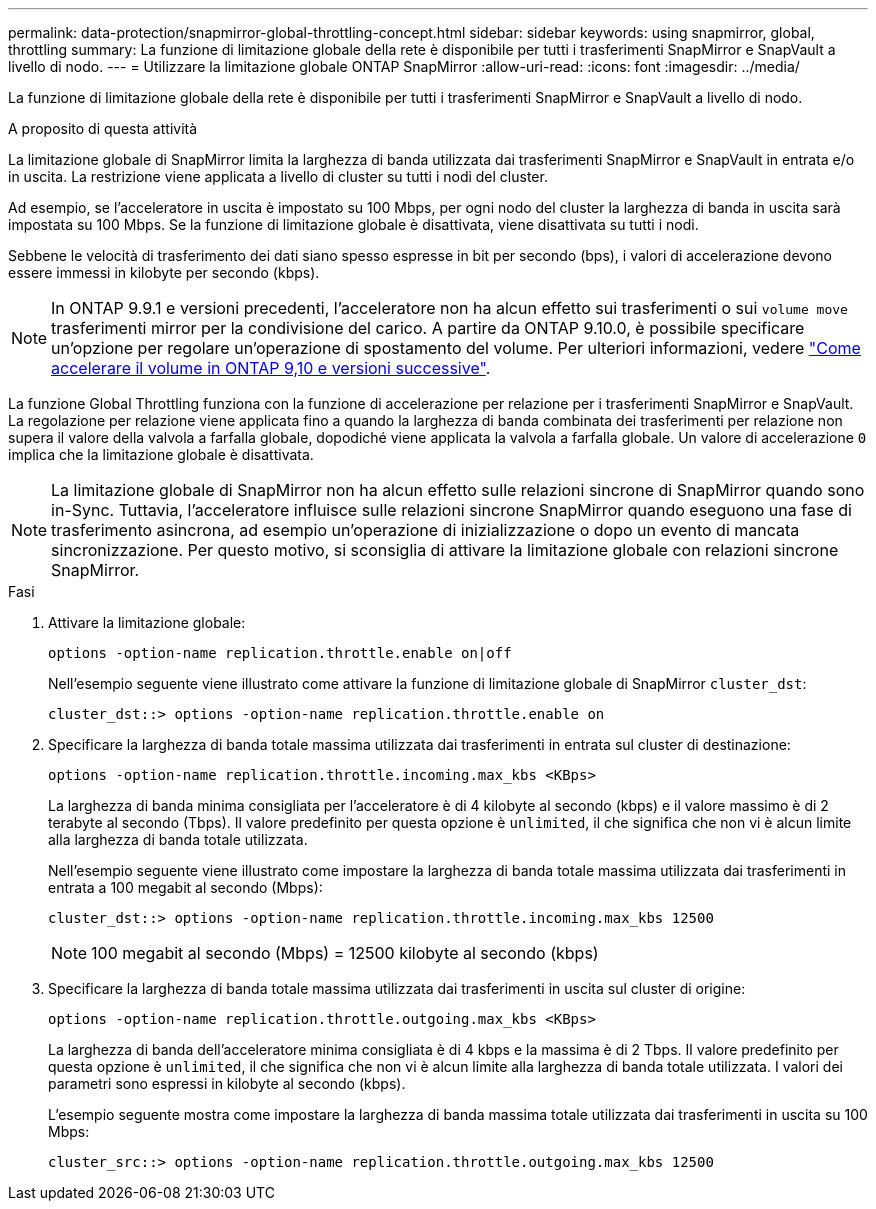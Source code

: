---
permalink: data-protection/snapmirror-global-throttling-concept.html 
sidebar: sidebar 
keywords: using snapmirror, global, throttling 
summary: La funzione di limitazione globale della rete è disponibile per tutti i trasferimenti SnapMirror e SnapVault a livello di nodo. 
---
= Utilizzare la limitazione globale ONTAP SnapMirror
:allow-uri-read: 
:icons: font
:imagesdir: ../media/


[role="lead"]
La funzione di limitazione globale della rete è disponibile per tutti i trasferimenti SnapMirror e SnapVault a livello di nodo.

.A proposito di questa attività
La limitazione globale di SnapMirror limita la larghezza di banda utilizzata dai trasferimenti SnapMirror e SnapVault in entrata e/o in uscita. La restrizione viene applicata a livello di cluster su tutti i nodi del cluster.

Ad esempio, se l'acceleratore in uscita è impostato su 100 Mbps, per ogni nodo del cluster la larghezza di banda in uscita sarà impostata su 100 Mbps. Se la funzione di limitazione globale è disattivata, viene disattivata su tutti i nodi.

Sebbene le velocità di trasferimento dei dati siano spesso espresse in bit per secondo (bps), i valori di accelerazione devono essere immessi in kilobyte per secondo (kbps).

[NOTE]
====
In ONTAP 9.9.1 e versioni precedenti, l'acceleratore non ha alcun effetto sui trasferimenti o sui `volume move` trasferimenti mirror per la condivisione del carico. A partire da ONTAP 9.10.0, è possibile specificare un'opzione per regolare un'operazione di spostamento del volume. Per ulteriori informazioni, vedere link:https://kb.netapp.com/on-prem/ontap/Perf/Perf-KBs/How_to_throttle_volume_move_in_ONTAP_9.10_or_later["Come accelerare il volume in ONTAP 9,10 e versioni successive"^].

====
La funzione Global Throttling funziona con la funzione di accelerazione per relazione per i trasferimenti SnapMirror e SnapVault. La regolazione per relazione viene applicata fino a quando la larghezza di banda combinata dei trasferimenti per relazione non supera il valore della valvola a farfalla globale, dopodiché viene applicata la valvola a farfalla globale. Un valore di accelerazione `0` implica che la limitazione globale è disattivata.

[NOTE]
====
La limitazione globale di SnapMirror non ha alcun effetto sulle relazioni sincrone di SnapMirror quando sono in-Sync. Tuttavia, l'acceleratore influisce sulle relazioni sincrone SnapMirror quando eseguono una fase di trasferimento asincrona, ad esempio un'operazione di inizializzazione o dopo un evento di mancata sincronizzazione. Per questo motivo, si sconsiglia di attivare la limitazione globale con relazioni sincrone SnapMirror.

====
.Fasi
. Attivare la limitazione globale:
+
`options -option-name replication.throttle.enable on|off`

+
Nell'esempio seguente viene illustrato come attivare la funzione di limitazione globale di SnapMirror `cluster_dst`:

+
[listing]
----
cluster_dst::> options -option-name replication.throttle.enable on
----
. Specificare la larghezza di banda totale massima utilizzata dai trasferimenti in entrata sul cluster di destinazione:
+
`options -option-name replication.throttle.incoming.max_kbs <KBps>`

+
La larghezza di banda minima consigliata per l'acceleratore è di 4 kilobyte al secondo (kbps) e il valore massimo è di 2 terabyte al secondo (Tbps). Il valore predefinito per questa opzione è `unlimited`, il che significa che non vi è alcun limite alla larghezza di banda totale utilizzata.

+
Nell'esempio seguente viene illustrato come impostare la larghezza di banda totale massima utilizzata dai trasferimenti in entrata a 100 megabit al secondo (Mbps):

+
[listing]
----
cluster_dst::> options -option-name replication.throttle.incoming.max_kbs 12500
----
+
[NOTE]
====
100 megabit al secondo (Mbps) = 12500 kilobyte al secondo (kbps)

====
. Specificare la larghezza di banda totale massima utilizzata dai trasferimenti in uscita sul cluster di origine:
+
`options -option-name replication.throttle.outgoing.max_kbs <KBps>`

+
La larghezza di banda dell'acceleratore minima consigliata è di 4 kbps e la massima è di 2 Tbps. Il valore predefinito per questa opzione è `unlimited`, il che significa che non vi è alcun limite alla larghezza di banda totale utilizzata. I valori dei parametri sono espressi in kilobyte al secondo (kbps).

+
L'esempio seguente mostra come impostare la larghezza di banda massima totale utilizzata dai trasferimenti in uscita su 100 Mbps:

+
[listing]
----
cluster_src::> options -option-name replication.throttle.outgoing.max_kbs 12500
----

